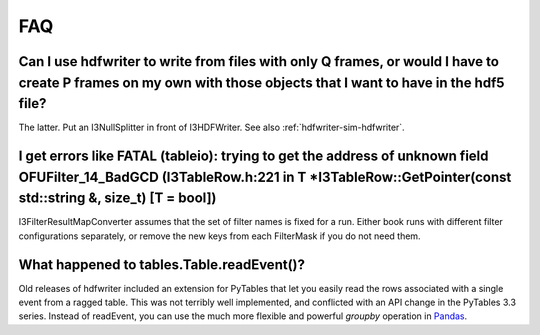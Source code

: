 .. SPDX-FileCopyrightText: 2024 The IceTray Contributors
..
.. SPDX-License-Identifier: BSD-2-Clause

.. _hdfwriter-faq:

FAQ
===

Can I use hdfwriter to write from files with only Q frames, or would I have to create P frames on my own with those objects that I want to have in the hdf5 file?
-----------------------------------------------------------------------------------------------------------------------------------------------------------------

The latter. Put an I3NullSplitter in front of I3HDFWriter. See also :ref:`hdfwriter-sim-hdfwriter`.

I get errors like FATAL (tableio): trying to get the address of unknown field OFUFilter_14_BadGCD (I3TableRow.h:221 in T \*I3TableRow::GetPointer(const std::string &, size_t) [T = bool])
------------------------------------------------------------------------------------------------------------------------------------------------------------------------------------------

I3FilterResultMapConverter assumes that the set of filter names is fixed for a
run. Either book runs with different filter configurations separately, or
remove the new keys from each FilterMask if you do not need them.

What happened to tables.Table.readEvent()?
------------------------------------------

Old releases of hdfwriter included an extension for PyTables that let you
easily read the rows associated with a single event from a ragged table. This
was not terribly well implemented, and conflicted with an API change in the
PyTables 3.3 series. Instead of readEvent, you can use the much more flexible
and powerful `groupby` operation in `Pandas`_.

.. _Pandas: https://pandas.pydata.org
